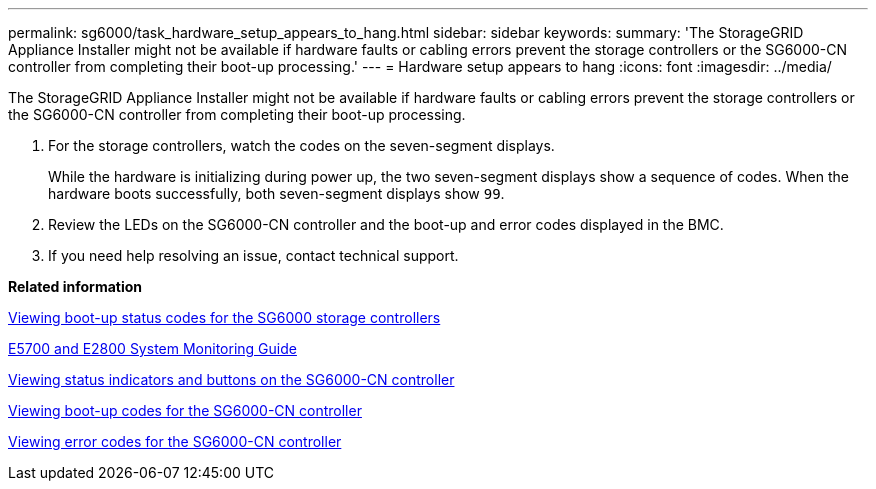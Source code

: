 ---
permalink: sg6000/task_hardware_setup_appears_to_hang.html
sidebar: sidebar
keywords: 
summary: 'The StorageGRID Appliance Installer might not be available if hardware faults or cabling errors prevent the storage controllers or the SG6000-CN controller from completing their boot-up processing.'
---
= Hardware setup appears to hang
:icons: font
:imagesdir: ../media/

[.lead]
The StorageGRID Appliance Installer might not be available if hardware faults or cabling errors prevent the storage controllers or the SG6000-CN controller from completing their boot-up processing.

. For the storage controllers, watch the codes on the seven-segment displays.
+
While the hardware is initializing during power up, the two seven-segment displays show a sequence of codes. When the hardware boots successfully, both seven-segment displays show `99`.

. Review the LEDs on the SG6000-CN controller and the boot-up and error codes displayed in the BMC.
. If you need help resolving an issue, contact technical support.

*Related information*

xref:task_viewing_boot_up_status_codes_for_the_sg6000_storage_controllers.adoc[Viewing boot-up status codes for the SG6000 storage controllers]

https://library.netapp.com/ecm/ecm_download_file/ECMLP2531141[E5700 and E2800 System Monitoring Guide]

xref:reference_viewing_status_indicators_and_buttons_on_the_sg6000_cn_controller.adoc[Viewing status indicators and buttons on the SG6000-CN controller]

xref:task_viewing_boot_up_codes_for_the_sg6000_cn_controller.adoc[Viewing boot-up codes for the SG6000-CN controller]

xref:task_viewing_error_codes_for_the_sg6000_cn_controller.adoc[Viewing error codes for the SG6000-CN controller]
